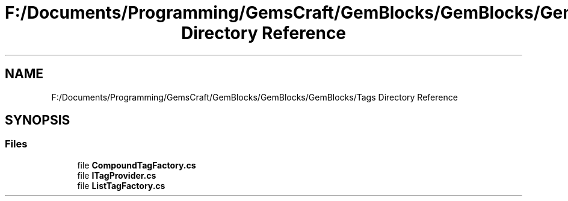 .TH "F:/Documents/Programming/GemsCraft/GemBlocks/GemBlocks/GemBlocks/Tags Directory Reference" 3 "Thu Dec 19 2019" "GemBlocks" \" -*- nroff -*-
.ad l
.nh
.SH NAME
F:/Documents/Programming/GemsCraft/GemBlocks/GemBlocks/GemBlocks/Tags Directory Reference
.SH SYNOPSIS
.br
.PP
.SS "Files"

.in +1c
.ti -1c
.RI "file \fBCompoundTagFactory\&.cs\fP"
.br
.ti -1c
.RI "file \fBITagProvider\&.cs\fP"
.br
.ti -1c
.RI "file \fBListTagFactory\&.cs\fP"
.br
.in -1c
